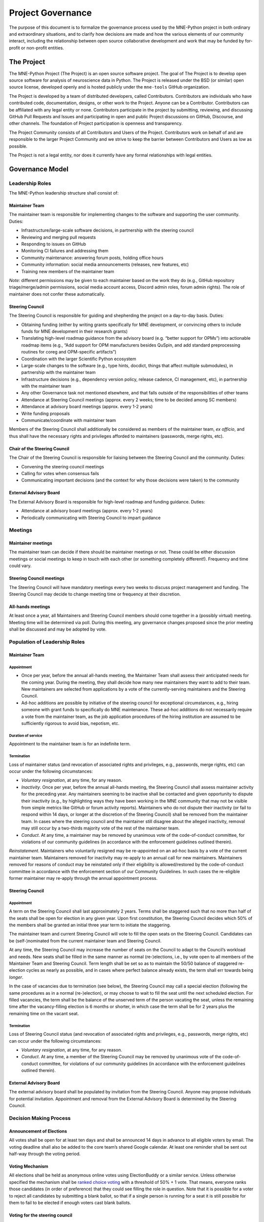 .. _governance:

==================
Project Governance
==================

The purpose of this document is to formalize the governance process
used by the MNE-Python project in both ordinary and extraordinary
situations, and to clarify how decisions are made and how the various
elements of our community interact, including the relationship between
open source collaborative development and work that may be funded by
for-profit or non-profit entities.

The Project
===========

The MNE-Python Project (The Project) is an open source software project. The
goal of The Project is to develop open source software for analysis of
neuroscience data in Python. The Project is released under the BSD (or similar)
open source license, developed openly and is hosted publicly under the
``mne-tools`` GitHub organization.

The Project is developed by a team of distributed developers, called
Contributors. Contributors are individuals who have contributed code,
documentation, designs, or other work to the Project. Anyone can be a
Contributor. Contributors can be affiliated with any legal entity or
none. Contributors participate in the project by submitting, reviewing,
and discussing GitHub Pull Requests and Issues and participating in open
and public Project discussions on GitHub, Discourse, and other
channels. The foundation of Project participation is openness and
transparency.

The Project Community consists of all Contributors and Users of the
Project. Contributors work on behalf of and are responsible to the
larger Project Community and we strive to keep the barrier between
Contributors and Users as low as possible.

The Project is not a legal entity, nor does it currently have any formal
relationships with legal entities.

Governance Model
================

.. _leadership-roles:

Leadership Roles
^^^^^^^^^^^^^^^^

The MNE-Python leadership structure shall consist of:

Maintainer Team
---------------

The maintainer team is responsible for implementing changes to the software and
supporting the user community. Duties:

- Infrastructure/large-scale software decisions, in partnership with the steering
  council
- Reviewing and merging pull requests
- Responding to issues on GitHub
- Monitoring CI failures and addressing them
- Community maintenance: answering forum posts, holding office hours
- Community information: social media announcements (releases, new features, etc)
- Training new members of the maintainer team

*Note:* different permissions may be given to each maintainer based on the work they do
(e.g., GitHub repository triage/merge/admin permissions, social media account access,
Discord admin roles, forum admin rights). The role of maintainer does not confer these
automatically.

Steering Council
----------------

The Steering Council is responsible for guiding and shepherding the project on a
day-to-day basis. Duties:

- Obtaining funding (either by writing grants specifically for MNE development, or
  convincing others to include funds for MNE development in their research grants)
- Translating high-level roadmap guidance from the advisory board (e.g. “better support
  for OPMs”) into actionable roadmap items (e.g., “Add support for OPM manufacturers
  besides QuSpin, and add standard preprocessing routines for coreg and OPM-specific
  artifacts”)
- Coordination with the larger Scientific Python ecosystem
- Large-scale changes to the software (e.g., type hints, docdict, things that affect
  multiple submodules), in partnership with the maintainer team
- Infrastructure decisions (e.g., dependency version policy, release cadence, CI
  management, etc), in partnership with the maintainer team
- Any other Governance task not mentioned elsewhere, and that falls outside of the
  responsibilities of other teams
- Attendance at Steering Council meetings (approx. every 2 weeks; time to be decided
  among SC members)
- Attendance at advisory board meetings (approx. every 1-2 years)
- Write funding proposals
- Communicate/coordinate with maintainer team

Members of the Steering Council shall additionally be considered as members of the
maintainer team, *ex officio*, and thus shall have the necessary rights and privileges
afforded to maintainers (passwords, merge rights, etc).

Chair of the Steering Council
-----------------------------

The Chair of the Steering Council is responsible for liaising between the Steering
Council and the community. Duties:

- Convening the steering council meetings
- Calling for votes when consensus fails
- Communicating important decisions (and the context for why those decisions were
  taken) to the community

External Advisory Board
-----------------------

The External Advisory Board is responsible for high-level roadmap and funding
guidance. Duties:

- Attendance at advisory board meetings (approx. every 1-2 years)
- Periodically communicating with Steering Council to impart guidance

Meetings
^^^^^^^^

Maintainer meetings
-------------------

The maintainer team can decide if there should be maintainer meetings or not. These
could be either discussion meetings or social meetings to keep in touch with each other
(or something completely different!). Frequency and time could vary.

Steering Council meetings
-------------------------

The Steering Council will have mandatory meetings every two weeks to discuss project
management and funding. The Steering Council may decide to change meeting time or
frequency at their discretion.

All-hands meetings
------------------

At least once a year, all Maintainers and Steering Council members should come together
in a (possibly virtual) meeting. Meeting time will be determined via poll. During this
meeting, any governance changes proposed since the prior meeting shall be discussed and
may be adopted by vote.

Population of Leadership Roles
^^^^^^^^^^^^^^^^^^^^^^^^^^^^^^

Maintainer Team
---------------

Appointment
~~~~~~~~~~~

- Once per year, before the annual all-hands meeting, the Maintainer Team shall assess
  their anticipated needs for the coming year. During the meeting, they shall decide how
  many new maintainers they want to add to their team. New maintainers are selected from
  applications by a vote of the currently-serving maintainers and the Steering Council.
- Ad-hoc additions are possible by initiative of the steering council for exceptional
  circumstances, e.g., hiring someone with grant funds to specifically do MNE
  maintenance. These ad-hoc additions do not necessarily require a vote from the
  maintainer team, as the job application procedures of the hiring institution are
  assumed to be sufficiently rigorous to avoid bias, nepotism, etc.

Duration of service
~~~~~~~~~~~~~~~~~~~

Appointment to the maintainer team is for an indefinite term.

Termination
~~~~~~~~~~~

Loss of maintainer status (and revocation of associated rights and
privileges, e.g., passwords, merge rights, etc) can occur under the following
circumstances:

- *Voluntary resignation*, at any time, for any reason.
- *Inactivity*. Once per year, before the annual all-hands meeting, the Steering Council
  shall assess maintainer activity for the preceding year. Any maintainers seeming to be
  inactive shall be contacted and given opportunity to dispute their inactivity (e.g.,
  by highlighting ways they have been working in the MNE community that may not be
  visible from simple metrics like GitHub or forum activity reports). Maintainers who do
  not dispute their inactivity (or fail to respond within 14 days, or longer at the
  discretion of the Steering Council) shall be removed from the maintainer team. In
  cases where the steering council and the maintainer still disagree about the alleged
  inactivity, removal may still occur by a two-thirds majority vote of the rest of the
  maintainer team.
- *Conduct*. At any time, a maintainer may be removed by unanimous vote of the
  code-of-conduct committee, for violations of our community guidelines (in accordance
  with the enforcement guidelines outlined therein).

*Reinstatement*. Maintainers who voluntarily resigned may be re-appointed on an ad-hoc
basis by a vote of the current maintainer team. Maintainers removed for inactivity may
re-apply to an annual call for new maintainers. Maintainers removed for reasons of
conduct may be reinstated only if their eligibility is allowed/restored by the
code-of-conduct committee in accordance with the enforcement section of our Community
Guidelines. In such cases the re-eligible former maintainer may re-apply through the
annual appointment process.

Steering Council
----------------

Appointment
~~~~~~~~~~~
A term on the Steering Council shall last approximately 2 years. Terms shall be
staggered such that no more than half of the seats shall be open for election in any
given year. Upon first constitution, the Steering Council decides which 50% of the
members shall be granted an initial three year term to initiate the staggering.

The maintainer team and current Steering Council will vote to fill the open seats on the
Steering Council. Candidates can be (self-)nominated from the current maintainer team
and Steering Council.

At any time, the Steering Council may increase the number of seats on the Council to
adapt to the Council’s workload and needs. New seats shall be filled in the same manner
as normal (re-)elections, i.e., by vote open to all members of the Maintainer Team and
Steering Council. Term length shall be set so as to maintain the 50/50 balance of
staggered re-election cycles as nearly as possible, and in cases where perfect balance
already exists, the term shall err towards being *longer*.

In the case of vacancies due to termination (see below), the Steering Council may call a
special election (following the same procedures as in a normal (re-)election), or may
choose to wait to fill the seat until the next scheduled election. For filled vacancies,
the term shall be the balance of the unserved term of the person vacating the seat,
unless the remaining time after the vacancy-filling election is 6 months or shorter, in
which case the term shall be for 2 years plus the remaining time on the vacant seat.

Termination
~~~~~~~~~~~

Loss of Steering Council status (and revocation of associated rights and privileges,
e.g., passwords, merge rights, etc) can occur under the following circumstances:

- *Voluntary resignation*, at any time, for any reason.
- *Conduct*. At any time, a member of the Steering Council may be removed by unanimous
  vote of the code-of-conduct committee, for violations of our community guidelines (in
  accordance with the enforcement guidelines outlined therein).

External Advisory Board
-----------------------

The external advisory board shall be populated by invitation from the Steering Council.
Anyone may propose individuals for potential invitation. Appointment and removal from
the External Advisory Board is determined by the Steering Council.

Decision Making Process
^^^^^^^^^^^^^^^^^^^^^^^

Announcement of Elections
-------------------------

All votes shall be open for at least ten days and shall be announced 14 days in advance
to all eligible voters by email. The voting deadline shall also be added to the core
team’s shared Google calendar. At least one reminder shall be sent out half-way through
the voting period.

Voting Mechanism
----------------

All elections shall be held as anonymous online votes using ElectionBuddy or a similar
service. Unless otherwise specified the mechanism shall be
`ranked choice voting <https://en.wikipedia.org/wiki/Instant-runoff_voting>`__
with a threshold of 50% + 1 vote. That means, everyone ranks those candidates (in order
of preference) that they could see filling the role in question. Note that it is
possible for a voter to reject all candidates by submitting a blank ballot, so that if a
single person is running for a seat it is still possible for them to fail to be elected
if enough voters cast blank ballots.

Voting for the steering council
-------------------------------

Votes for steering council membership shall be scheduled as-needed to address steering
council workload, and advertised to eligible candidates (i.e., the maintainer team) for
a minimum of 14 days, after which a vote of current maintainers and steering council
members shall be scheduled.

Voting for the maintainer team
------------------------------

Votes for additions to the maintainer team shall be scheduled promptly following the
annual all-hands meeting. The maintainer team shall advertise the open seats via online
MNE-Python channels. Applications (consisting of a short candidate statement) must be
open for a minimum of 14 days, after which a vote of the current maintainers and
steering council shall be scheduled. The maintainer team shall set up a confidential
submission system for applications (consisting of short candidate statements), such as a
dedicated email address, Google form, or similar confidential submission mechanism.

Institutional Partners and funding
==================================

The leadership roles for the project are :ref:`defined above <leadership-roles>`. No
outside institution, individual, or legal entity has the ability to own,
control, usurp, or influence the project other than by participating in
the Project in one of those roles. However, because
institutions can be an important funding mechanism for the project, it
is important to formally acknowledge institutional participation in the
project. These are Institutional Partners.

An Institutional Contributor is any individual Project Contributor who
contributes to the project as part of their official duties at an
Institutional Partner. Likewise, an Institutional Project Leader is anyone
in a Project leadership role who contributes to the project as part
of their official duties at an Institutional Partner.

With these definitions, an Institutional Partner is any recognized legal
entity in any country that employs at least 1 Institutional Contributor or
Institutional Project Leader. Institutional Partners can be for-profit or
non-profit entities.

Institutions become eligible to become an Institutional Partner by
employing individuals who actively contribute to The Project as part of
their official duties. To state this another way, the only way for a
Partner to influence the project is by actively contributing to the open
development of the project, in equal terms to any other member of the
community of Contributors and Leaders. Merely using Project
Software in institutional context does not allow an entity to become an
Institutional Partner. Financial gifts do not enable an entity to become
an Institutional Partner. Once an institution becomes eligible for
Institutional Partnership, the Steering Council must nominate and
approve the Partnership.

If, at some point, an existing Institutional Partner stops having any
contributing employees, then a one year grace period commences. If, at
the end of this one-year period, they continue not to have any
contributing employees, then their Institutional Partnership will
lapse, and resuming it will require going through the normal process
for new Partnerships.

An Institutional Partner is free to pursue funding for their work on The
Project through any legal means. This could involve a non-profit
organization raising money from private foundations and donors or a
for-profit company building proprietary products and services that
leverage Project Software and Services. Funding acquired by
Institutional Partners to work on The Project is called Institutional
Funding. However, no funding obtained by an Institutional Partner can
override Project Leadership. If a Partner has funding to do MNE-Python work
and the Project Leadership decides to not pursue that work as a project, the
Partner is free to pursue it on their own. However, in this situation,
that part of the Partner’s work will not be under the MNE-Python umbrella and
cannot use the Project trademarks in any way that suggests a formal
relationship.

Institutional Partner benefits are:

- optional acknowledgement on the MNE-Python website and in talks
- ability to acknowledge their own funding sources on the MNE-Python
  website and in talks
- ability to influence the project through the participation of their
  Institutional Contributors and Institutional Project Leaders.
- invitation of the Council Members to MNE-Python Developer Meetings

A list of current Institutional Partners is maintained at the page
:ref:`supporting-institutions`.

Document history
================

https://github.com/mne-tools/mne-python/commits/main/doc/overview/governance.rst


Acknowledgements
================

Substantial portions of this document were adapted from the
`SciPy project's governance document
<https://github.com/scipy/scipy/blob/main/doc/source/dev/governance.rst>`_,
which in turn was adapted from
`Jupyter/IPython project's governance document
<https://github.com/jupyter/governance/blob/main/archive/governance.md>`_ and
`NumPy's governance document
<https://github.com/numpy/numpy/blob/master/doc/source/dev/governance/governance.rst>`_.

License
=======

To the extent possible under law, the authors have waived all
copyright and related or neighboring rights to the MNE-Python project
governance document, as per the `CC-0 public domain dedication / license
<https://creativecommons.org/publicdomain/zero/1.0/>`_.
